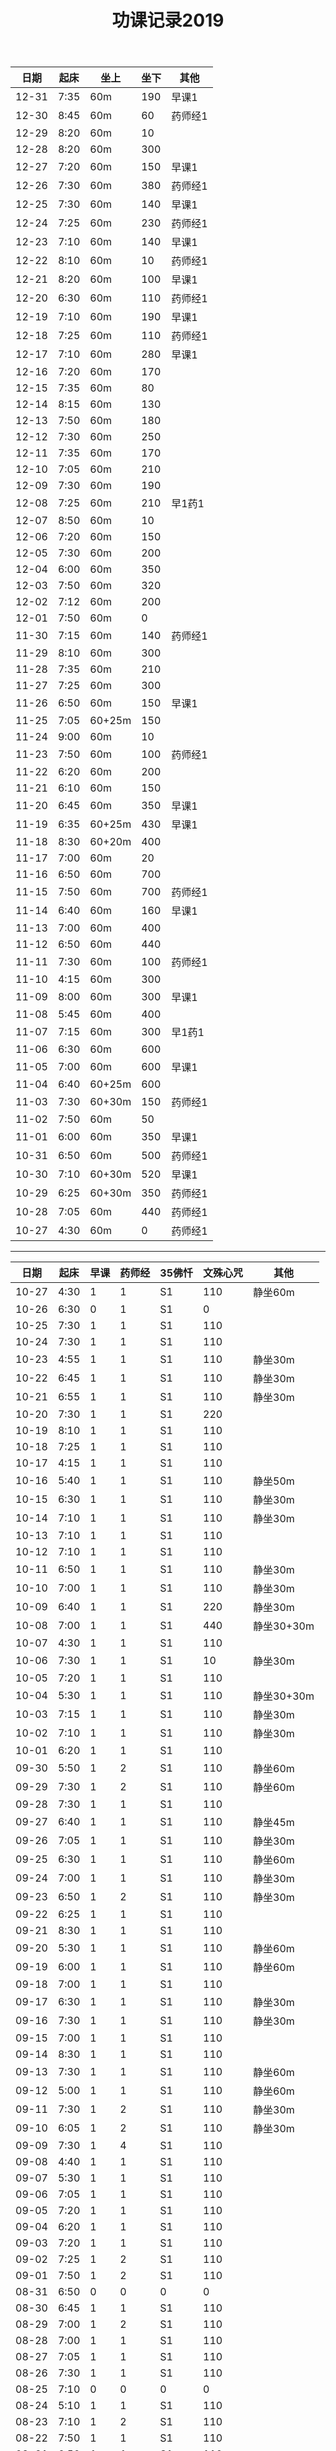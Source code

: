 #+TITLE: 功课记录2019
#+STARTUP: hidestars
#+HTML_HEAD: <link rel="stylesheet" type="text/css" href="../worg.css" />
#+OPTIONS: H:7 num:nil toc:t \n:nil ::t |:t ^:nil -:nil f:t *:t <:t
#+LANGUAGE: cn-zh

|  日期 | 起床 | 坐上   | 坐下 | 其他    |
|-------+------+--------+------+---------|
| 12-31 | 7:35 | 60m    |  190 | 早课1   |
| 12-30 | 8:45 | 60m    |   60 | 药师经1 |
| 12-29 | 8:20 | 60m    |   10 |         |
| 12-28 | 8:20 | 60m    |  300 |         |
| 12-27 | 7:20 | 60m    |  150 | 早课1   |
| 12-26 | 7:30 | 60m    |  380 | 药师经1 |
| 12-25 | 7:30 | 60m    |  140 | 早课1   |
| 12-24 | 7:25 | 60m    |  230 | 药师经1 |
| 12-23 | 7:10 | 60m    |  140 | 早课1   |
| 12-22 | 8:10 | 60m    |   10 | 药师经1 |
| 12-21 | 8:20 | 60m    |  100 | 早课1   |
| 12-20 | 6:30 | 60m    |  110 | 药师经1 |
| 12-19 | 7:10 | 60m    |  190 | 早课1   |
| 12-18 | 7:25 | 60m    |  110 | 药师经1 |
| 12-17 | 7:10 | 60m    |  280 | 早课1   |
| 12-16 | 7:20 | 60m    |  170 |         |
| 12-15 | 7:35 | 60m    |   80 |         |
| 12-14 | 8:15 | 60m    |  130 |         |
| 12-13 | 7:50 | 60m    |  180 |         |
| 12-12 | 7:30 | 60m    |  250 |         |
| 12-11 | 7:35 | 60m    |  170 |         |
| 12-10 | 7:05 | 60m    |  210 |         |
| 12-09 | 7:30 | 60m    |  190 |         |
| 12-08 | 7:25 | 60m    |  210 | 早1药1  |
| 12-07 | 8:50 | 60m    |   10 |         |
| 12-06 | 7:20 | 60m    |  150 |         |
| 12-05 | 7:30 | 60m    |  200 |         |
| 12-04 | 6:00 | 60m    |  350 |         |
| 12-03 | 7:50 | 60m    |  320 |         |
| 12-02 | 7:12 | 60m    |  200 |         |
| 12-01 | 7:50 | 60m    |    0 |         |
| 11-30 | 7:15 | 60m    |  140 | 药师经1 |
| 11-29 | 8:10 | 60m    |  300 |         |
| 11-28 | 7:35 | 60m    |  210 |         |
| 11-27 | 7:25 | 60m    |  300 |         |
| 11-26 | 6:50 | 60m    |  150 | 早课1   |
| 11-25 | 7:05 | 60+25m |  150 |         |
| 11-24 | 9:00 | 60m    |   10 |         |
| 11-23 | 7:50 | 60m    |  100 | 药师经1 |
| 11-22 | 6:20 | 60m    |  200 |         |
| 11-21 | 6:10 | 60m    |  150 |         |
| 11-20 | 6:45 | 60m    |  350 | 早课1   |
| 11-19 | 6:35 | 60+25m |  430 | 早课1   |
| 11-18 | 8:30 | 60+20m |  400 |         |
| 11-17 | 7:00 | 60m    |   20 |         |
| 11-16 | 6:50 | 60m    |  700 |         |
| 11-15 | 7:50 | 60m    |  700 | 药师经1 |
| 11-14 | 6:40 | 60m    |  160 | 早课1   |
| 11-13 | 7:00 | 60m    |  400 |         |
| 11-12 | 6:50 | 60m    |  440 |         |
| 11-11 | 7:30 | 60m    |  100 | 药师经1 |
| 11-10 | 4:15 | 60m    |  300 |         |
| 11-09 | 8:00 | 60m    |  300 | 早课1   |
| 11-08 | 5:45 | 60m    |  400 |         |
| 11-07 | 7:15 | 60m    |  300 | 早1药1  |
| 11-06 | 6:30 | 60m    |  600 |         |
| 11-05 | 7:00 | 60m    |  600 | 早课1   |
| 11-04 | 6:40 | 60+25m |  600 |         |
| 11-03 | 7:30 | 60+30m |  150 | 药师经1 |
| 11-02 | 7:50 | 60m    |   50 |         |
| 11-01 | 6:00 | 60m    |  350 | 早课1   |
| 10-31 | 6:50 | 60m    |  500 | 药师经1 |
| 10-30 | 7:10 | 60+30m |  520 | 早课1   |
| 10-29 | 6:25 | 60+30m |  350 | 药师经1 |
| 10-28 | 7:05 | 60m    |  440 | 药师经1 |
| 10-27 | 4:30 | 60m    |    0 | 药师经1 |

------

|  日期 | 起床 | 早课 | 药师经 | 35佛忏 | 文殊心咒 | 其他       |
|-------+------+------+--------+--------+----------+------------|
| 10-27 | 4:30 |    1 |      1 | S1     |      110 | 静坐60m    |
| 10-26 | 6:30 |    0 |      1 | S1     |        0 |            |
| 10-25 | 7:30 |    1 |      1 | S1     |      110 |            |
| 10-24 | 7:30 |    1 |      1 | S1     |      110 |            |
| 10-23 | 4:55 |    1 |      1 | S1     |      110 | 静坐30m    |
| 10-22 | 6:45 |    1 |      1 | S1     |      110 | 静坐30m    |
| 10-21 | 6:55 |    1 |      1 | S1     |      110 | 静坐30m    |
| 10-20 | 7:30 |    1 |      1 | S1     |      220 |            |
| 10-19 | 8:10 |    1 |      1 | S1     |      110 |            |
| 10-18 | 7:25 |    1 |      1 | S1     |      110 |            |
| 10-17 | 4:15 |    1 |      1 | S1     |      110 |            |
| 10-16 | 5:40 |    1 |      1 | S1     |      110 | 静坐50m    |
| 10-15 | 6:30 |    1 |      1 | S1     |      110 | 静坐30m    |
| 10-14 | 7:10 |    1 |      1 | S1     |      110 | 静坐30m    |
| 10-13 | 7:10 |    1 |      1 | S1     |      110 |            |
| 10-12 | 7:10 |    1 |      1 | S1     |      110 |            |
| 10-11 | 6:50 |    1 |      1 | S1     |      110 | 静坐30m    |
| 10-10 | 7:00 |    1 |      1 | S1     |      110 | 静坐30m    |
| 10-09 | 6:40 |    1 |      1 | S1     |      220 | 静坐30m    |
| 10-08 | 7:00 |    1 |      1 | S1     |      440 | 静坐30+30m |
| 10-07 | 4:30 |    1 |      1 | S1     |      110 |            |
| 10-06 | 7:30 |    1 |      1 | S1     |       10 | 静坐30m    |
| 10-05 | 7:20 |    1 |      1 | S1     |      110 |            |
| 10-04 | 5:30 |    1 |      1 | S1     |      110 | 静坐30+30m |
| 10-03 | 7:15 |    1 |      1 | S1     |      110 | 静坐30m    |
| 10-02 | 7:10 |    1 |      1 | S1     |      110 | 静坐30m    |
| 10-01 | 6:20 |    1 |      1 | S1     |      110 |            |
| 09-30 | 5:50 |    1 |      2 | S1     |      110 | 静坐60m    |
| 09-29 | 7:30 |    1 |      2 | S1     |      110 | 静坐60m    |
| 09-28 | 7:30 |    1 |      1 | S1     |      110 |            |
| 09-27 | 6:40 |    1 |      1 | S1     |      110 | 静坐45m    |
| 09-26 | 7:05 |    1 |      1 | S1     |      110 | 静坐30m    |
| 09-25 | 6:30 |    1 |      1 | S1     |      110 | 静坐60m    |
| 09-24 | 7:00 |    1 |      1 | S1     |      110 | 静坐30m    |
| 09-23 | 6:50 |    1 |      2 | S1     |      110 | 静坐30m    |
| 09-22 | 6:25 |    1 |      1 | S1     |      110 |            |
| 09-21 | 8:30 |    1 |      1 | S1     |      110 |            |
| 09-20 | 5:30 |    1 |      1 | S1     |      110 | 静坐60m    |
| 09-19 | 6:00 |    1 |      1 | S1     |      110 | 静坐60m    |
| 09-18 | 7:00 |    1 |      1 | S1     |      110 |            |
| 09-17 | 6:30 |    1 |      1 | S1     |      110 | 静坐30m    |
| 09-16 | 7:30 |    1 |      1 | S1     |      110 | 静坐30m    |
| 09-15 | 7:00 |    1 |      1 | S1     |      110 |            |
| 09-14 | 8:30 |    1 |      1 | S1     |      110 |            |
| 09-13 | 7:30 |    1 |      1 | S1     |      110 | 静坐60m    |
| 09-12 | 5:00 |    1 |      1 | S1     |      110 | 静坐60m    |
| 09-11 | 7:30 |    1 |      2 | S1     |      110 | 静坐30m    |
| 09-10 | 6:05 |    1 |      2 | S1     |      110 | 静坐30m    |
| 09-09 | 7:30 |    1 |      4 | S1     |      110 |            |
| 09-08 | 4:40 |    1 |      1 | S1     |      110 |            |
| 09-07 | 5:30 |    1 |      1 | S1     |      110 |            |
| 09-06 | 7:05 |    1 |      1 | S1     |      110 |            |
| 09-05 | 7:20 |    1 |      1 | S1     |      110 |            |
| 09-04 | 6:20 |    1 |      1 | S1     |      110 |            |
| 09-03 | 7:20 |    1 |      1 | S1     |      110 |            |
| 09-02 | 7:25 |    1 |      2 | S1     |      110 |            |
| 09-01 | 7:50 |    1 |      2 | S1     |      110 |            |
| 08-31 | 6:50 |    0 |      0 | 0      |        0 |            |
| 08-30 | 6:45 |    1 |      1 | S1     |      110 |            |
| 08-29 | 7:00 |    1 |      2 | S1     |      110 |            |
| 08-28 | 7:00 |    1 |      1 | S1     |      110 |            |
| 08-27 | 7:05 |    1 |      1 | S1     |      110 |            |
| 08-26 | 7:30 |    1 |      1 | S1     |      110 |            |
| 08-25 | 7:10 |    0 |      0 | 0      |        0 |            |
| 08-24 | 5:10 |    1 |      1 | S1     |      110 |            |
| 08-23 | 7:10 |    1 |      2 | S1     |      110 |            |
| 08-22 | 7:50 |    1 |      1 | S1     |      110 |            |
| 08-21 | 6:50 |    1 |      1 | S1     |      110 |            |
| 08-20 | 7:20 |    1 |      1 | S1     |      110 |            |
| 08-19 | 6:30 |    1 |      1 | S1     |      110 |            |
| 08-18 | 8:20 |    1 |      0 | 0      |      110 |            |
| 08-17 | 7:00 |    1 |      1 | S1     |      110 |            |
| 08-16 | 7:00 |    1 |      1 | S1     |      110 |            |
| 08-15 | 7:00 |    1 |      1 | S1     |      110 |            |
| 08-14 | 7:40 |    1 |      1 | S1     |      110 |            |
| 08-13 | 7:20 |    1 |      1 | S1     |      110 |            |
| 08-12 | 7:20 |    1 |      1 | S1     |      110 |            |
| 08-11 | 8:20 |    1 |      2 | S1     |      110 |            |
| 08-10 | 7:00 |    1 |      1 | S1     |      110 |            |
| 08-09 | 7:00 |    1 |      1 | S1     |      110 |            |
| 08-08 | 7:20 |    1 |      1 | S1     |      110 |            |
| 08-07 | 7:15 |    1 |      1 | S1     |      110 |            |
| 08-06 | 5:55 |    1 |      2 | S1     |      110 |            |
| 08-05 | 7:50 |    1 |      1 | S1     |      110 |            |
| 08-04 | 6:30 |    1 |      2 | S1     |      110 |            |
| 08-03 | 7:10 |    1 |      0 | 0      |      110 |            |
| 08-02 | 7:50 |    1 |      1 | S1     |      110 |            |
| 08-01 | 7:30 |    1 |      1 | S1     |      110 |            |
| 07-31 | 7:20 |    1 |      1 | S1     |      110 |            |
| 07-30 | 7:50 |    1 |      0 | S1     |      110 |            |
| 07-29 | 7:50 |    1 |      1 | S1     |      110 |            |
| 07-28 | 8:50 |    0 |      0 | 0      |        0 |            |
| 07-27 | 7:20 |    1 |      1 | S1     |      110 |            |
| 07-26 | 8:40 |    1 |      1 | S1     |      110 |            |
| 07-25 | 7:20 |    1 |      1 | S1     |      110 |            |
| 07-24 | 7:30 |    1 |      1 | S1     |      110 |            |
| 07-23 | 6:20 |    1 |      1 | S1     |      220 |            |
| 07-22 | 8:20 |    1 |      1 | S1     |      110 |            |
| 07-21 | 7:20 |    1 |      2 | S3     |      110 |            |
| 07-20 | 8:00 |    1 |      0 | 0      |      110 |            |
| 07-19 | 8:00 |    1 |      0 | 0      |      110 |            |
| 07-18 | 4:40 |    1 |      1 | S1     |      110 |            |
| 07-17 | 7:20 |    1 |      1 | S1     |      110 |            |
| 07-16 | 7:30 |    1 |      1 | S1     |      110 |            |
| 07-15 | 7:30 |    1 |      1 | S1     |      110 |            |
| 07-14 | 8:00 |    1 |      1 | S1     |      110 |            |
| 07-13 | 7:20 |    1 |      1 | S1     |      220 |            |
| 07-12 | 6:20 |    1 |      1 | S1     |      110 |            |
| 07-11 | 7:20 |    1 |      1 | S1     |      110 |            |
| 07-10 | 7:50 |    1 |      1 | S1     |      110 |            |
| 07-09 | 7:40 |    1 |      1 | S1     |      110 |            |
| 07-08 | 7:00 |    1 |      1 | S1     |      110 |            |
| 07-07 | 9:00 |    1 |      1 | S1     |      110 |            |
| 07-06 | 7:50 |    1 |      1 | S1     |      110 |            |
| 07-05 | 7:50 |    1 |      1 | S1     |      110 |            |
| 07-04 | 7:30 |    1 |      1 | S1     |      110 |            |
| 07-03 | 7:30 |    1 |      1 | S1     |      110 |            |
| 07-02 | 8:30 |    1 |      1 | S1     |      110 |            |
| 07-01 | 7:30 |    1 |      1 | S1     |      110 |            |
| 06-30 | 8:45 |    1 |      1 | S1     |      110 |            |
| 06-29 | 7:50 |    1 |      1 | S1     |      110 |            |
| 06-28 | 6:50 |    1 |      1 | S1     |      110 |            |
| 06-27 | 5:40 |    1 |      2 | S1     |      110 |            |
| 06-26 | 7:40 |    1 |      2 | S1     |      110 |            |
| 06-25 | 6:50 |    1 |      1 | S1     |      110 |            |
| 06-24 | 5:20 |    1 |      1 | S1     |      110 |            |
| 06-23 | 4:10 |    1 |      1 | S1     |        0 |            |
| 06-22 | 7:00 |    1 |      0 | 0      |      110 |            |
| 06-21 | 7:25 |    1 |      1 | S1     |      110 |            |
| 06-20 | 7:30 |    1 |      1 | S1     |      110 |            |
| 06-19 | 7:35 |    1 |      1 | S1     |      110 |            |
| 06-18 | 7:45 |    1 |      1 | S1     |      110 |            |
| 06-17 | 7:45 |    1 |      2 | S2     |      110 |            |
| 06-16 | 8:30 |    1 |      0 | 0      |      110 |            |
| 06-15 | 9:30 |    1 |      1 | S1     |      110 |            |
| 06-14 | 7:45 |    1 |      1 | S1     |      110 |            |
| 06-13 | 7:45 |    1 |      1 | S1     |      110 |            |
| 06-12 | 8:00 |    1 |      1 | S1     |      110 |            |
| 06-11 | 5:50 |    1 |      1 | S3     |      110 |            |
| 06-10 | 7:25 |    1 |      1 | S1     |      110 |            |
| 06-09 | 8:50 |    1 |      1 | S1     |      110 |            |
| 06-08 | 8:40 |    1 |      2 | S1     |      110 |            |
| 06-07 | 9:00 |    1 |      0 | 0      |      110 |            |
| 06-06 | 7:00 |    1 |      1 | S1     |      110 |            |
| 06-05 | 8:20 |    1 |      1 | S1     |      110 |            |
| 06-04 | 6:00 |    1 |      1 | 0      |      110 |            |
| 06-03 | 7:00 |    1 |      1 | S1     |      110 |            |
| 06-02 | 6:00 |    1 |      0 | 0      |      110 |            |
| 06-01 | 6:20 |    1 |      0 | 0      |      110 |            |
| 05-31 | 6:40 |    1 |      0 | 0      |      110 |            |
| 05-30 | 6:40 |    1 |      4 | S1     |      110 |            |
| 05-29 | 6:30 |    1 |      1 | S1     |      110 |            |
| 05-28 | 6:40 |    1 |      1 | S1     |      110 |            |
| 05-27 | 7:30 |    1 |      1 | S1     |      110 |            |
| 05-26 | 8:00 |    1 |      1 | S1     |      110 |            |
| 05-25 | 8:30 |    1 |      1 | 0      |      110 |            |
| 05-24 | 7:40 |    1 |      1 | S1     |      110 |            |
| 05-23 | 7:20 |    1 |      1 | S1     |      110 |            |
| 05-22 | 7:40 |    1 |      1 | S1     |      110 |            |
| 05-21 | 7:30 |    1 |      1 | S1     |      110 |            |
| 05-20 | 7:20 |    1 |      1 | S1     |      110 |            |
| 05-19 | 7:30 |    1 |      1 | S1     |      110 |            |
| 05-18 | 5:35 |    1 |      1 | S1     |      110 |            |
| 05-17 | 7:05 |    1 |      1 | S1     |      110 |            |
| 05-16 | 7:10 |    1 |      1 | S1     |      110 |            |
| 05-15 | 7:30 |    1 |      2 | S1     |      110 |            |
| 05-14 | 7:10 |    1 |      1 | S1     |      110 |            |
| 05-13 | 7:00 |    1 |      1 | S1     |      110 |            |
| 05-12 | 7:20 |    1 |      1 | S3     |      110 |            |
| 05-11 | 7:20 |    1 |      1 | S1     |      110 |            |
| 05-10 | 7:40 |    1 |      1 | S1     |      110 |            |
| 05-09 | 7:00 |    1 |      1 | S1     |      110 |            |
| 05-08 | 7:00 |    1 |      2 | S1     |      110 |            |
| 05-07 | 7:20 |    1 |      1 | S1     |      110 |            |
| 05-06 | 7:00 |    1 |      2 | S1     |      110 |            |
| 05-05 | 7:40 |    1 |      1 | S1     |      110 |            |
| 05-04 | 7:20 |    1 |      1 | S1     |      220 |            |
| 05-03 | 7:00 |    1 |      1 | S1     |      220 |            |
| 05-02 | 7:00 |    1 |      1 | S1     |      220 |            |
| 05-01 | 6:00 |    1 |      2 | S1     |        0 |            |
| 04-30 | 7:40 |    1 |      1 | S1     |      220 |            |
| 04-29 | 7:00 |    1 |      1 | S1     |      220 |            |
| 04-28 | 7:45 |    1 |      2 | S1     |      110 |            |
| 04-27 | 8:20 |    1 |      1 | S1     |      220 |            |
| 04-26 | 3:40 |    1 |      1 | S1     |      110 |            |
| 04-25 | 7:40 |    1 |      1 | S1     |      220 |            |
| 04-24 | 7:20 |    1 |      2 | S1     |      220 |            |
| 04-23 | 7:12 |    1 |      2 | S1     |      220 |            |
| 04-22 | 7:30 |    1 |      1 | S1     |      220 |            |
| 04-21 | 7:30 |    1 |      1 | S1     |      110 |            |
| 04-20 | 7:30 |    1 |      2 | S1     |      110 |            |
| 04-19 | 7:00 |    1 |      2 | S1     |      220 |            |
| 04-18 | 6:50 |    1 |      1 | S1     |      220 |            |
| 04-17 | 6:40 |    1 |      2 | S1     |      220 |            |
| 04-16 | 7:05 |    1 |      2 | S1     |      220 |            |
| 04-15 | 7:00 |    1 |      1 | S1     |      220 |            |
| 04-14 | 7:30 |    1 |      1 | S1     |      110 |            |
| 04-13 | 7:30 |    1 |      1 | S1     |      110 |            |
| 04-12 | 7:20 |    1 |      1 | S1     |      220 |            |
| 04-11 | 6:50 |    1 |      2 | S1     |      220 |            |
| 04-10 | 6:50 |    1 |      2 | S1     |      220 |            |
| 04-09 | 7:20 |    1 |      2 | S1     |      220 |            |
| 04-08 | 6:55 |    1 |      1 | S1     |      220 |            |
| 04-07 | 7:35 |    1 |      1 | S1     |      220 |            |
| 04-06 | 7:20 |    1 |      1 | S1     |      220 |            |
| 04-05 | 7:10 |    1 |      1 | S1     |      220 |            |
| 04-04 | 6:10 |    1 |      1 | S1     |      220 |            |
| 04-03 | 7:25 |    1 |      1 | S1     |      220 |            |
| 04-02 | 7:25 |    1 |      1 | S1     |      110 |            |
| 04-01 | 7:25 |    1 |      1 | S1     |      110 |            |
| 03-31 | 7:20 |    1 |      1 | S1     |      110 |            |
| 03-30 | 7:20 |    1 |      0 | 0      |      110 |            |
| 03-29 | 7:00 |    1 |      1 | S1     |      110 |            |
| 03-28 | 6:50 |    1 |      1 | S1     |      110 |            |
| 03-27 | 7:07 |    1 |      1 | S1     |      110 |            |
| 03-26 | 7:20 |    1 |      1 | S1     |      110 |            |
| 03-25 | 7:15 |    1 |      2 | S2     |      110 |            |
| 03-24 | 7:20 |    1 |      0 | S1     |      110 |            |
| 03-23 | 3:55 |    1 |      1 | S1     |      110 |            |
| 03-22 | 7:05 |    1 |      1 | S1     |      110 |            |
| 03-21 | 6:55 |    1 |      1 | S1     |      110 |            |
| 03-20 | 6:50 |    1 |      1 | S1     |      110 |            |
| 03-19 | 7:20 |    1 |      1 | S1     |      110 |            |
| 03-18 | 7:20 |    1 |      1 | S1     |      110 |            |
| 03-17 | 7:20 |    0 |      1 | S1     |      110 |            |
| 03-16 | 7:10 |    1 |      1 | S1     |      110 |            |
| 03-15 | 7:10 |    1 |      1 | S1     |      110 |            |
| 03-14 | 7:10 |    1 |      1 | S1     |      110 |            |
| 03-13 | 7:05 |    1 |      1 | S1     |      110 |            |
| 03-12 | 6:50 |    1 |      1 | S1     |      110 |            |
| 03-11 | 7:00 |    1 |      1 | S1     |      110 |            |
| 03-10 | 7:10 |    1 |      0 | 0      |      110 |            |
| 03-09 | 6:45 |    1 |      1 | S1     |      110 |            |
| 03-08 | 7:10 |    1 |      1 | S1     |      110 |            |
| 03-07 | 7:15 |    1 |      1 | S1     |      110 |            |
| 03-06 | 6:45 |    1 |      1 | S1     |      110 |            |
| 03-05 | 7:20 |    1 |      1 | S1     |      110 |            |
| 03-04 | 7:10 |    1 |      1 | S1     |      110 |            |
| 03-03 | 6:00 |    1 |      1 | S1     |      110 |            |
| 03-02 | 8:35 |    1 |      1 | S1     |      110 |            |
| 03-01 | 7:35 |    1 |      1 | S1     |      110 |            |
| 02-28 | 7:35 |    1 |      1 | S1     |      110 |            |
| 02-27 | 7:15 |    2 |      1 | S1     |      110 |            |
| 02-26 | 7:55 |    1 |      1 | S2     |      110 |            |
| 02-25 | 7:50 |    1 |      1 | S1     |      110 |            |
| 02-24 | 7:50 |    1 |      1 | S2     |        0 |            |
| 02-23 | 8:30 |    1 |      1 | S1     |        0 |            |
| 02-22 | 8:00 |    1 |      1 | S1     |      110 |            |
| 02-21 | 8:00 |    1 |      1 | S1     |      110 |            |
| 02-20 | 7:40 |    1 |      1 | S1     |      110 |            |
| 02-19 | 8:10 |    1 |      1 | S1     |        0 |            |
| 02-18 | 7:10 |    1 |      1 | S1     |      110 |            |
| 02-17 | 8:30 |    1 |      1 | S1     |      220 |            |
| 02-16 | 7:50 |    1 |      0 | 0      |      210 |            |
| 02-15 | 8:10 |    1 |      1 | S1     |      150 |            |
| 02-14 | 4:20 |    1 |      2 | S3     |      650 |            |
| 02-13 | 7:45 |    1 |      0 | 0      |      460 |            |
| 02-12 | 9:30 |    1 |      1 | S3     |      220 |            |
| 02-11 | 9:00 |    0 |      0 | 0      |        0 |            |
| 02-10 | 9:00 |    1 |      0 | 0      |        0 |            |
| 02-09 | 9:00 |    0 |      0 | 0      |        0 |            |
| 02-08 | 9:00 |    1 |      2 | 0      |        0 |            |
| 02-07 | 8:00 |    1 |      0 | 0      |        0 |            |
| 02-06 | 8:00 |    1 |      0 | 0      |        0 |            |
| 02-05 | 8:00 |    0 |      0 | 0      |      110 |            |
| 02-04 | 8:05 |    1 |      1 | 0      |      110 |            |
| 02-03 | 9:15 |    0 |      0 | 0      |      550 |            |
| 02-02 | 7:50 |    1 |      1 | S1     |      110 |            |
| 02-01 | 7:50 |    1 |      1 | S1     |      360 |            |
| 01-31 | 7:00 |    1 |      1 | S1     |      110 |            |
| 01-30 | 7:25 |    1 |      1 | S1     |      210 |            |
| 01-29 | 7:25 |    1 |      1 | S1     |      350 |            |
| 01-28 | 7:45 |    1 |      1 | S1     |      620 |            |
| 01-27 | 7:10 |    1 |      1 | S1     |      110 |            |
| 01-26 | 8:10 |    1 |      1 | S1     |      110 |            |
| 01-25 | 7:10 |    1 |      1 | S1     |      350 |            |
| 01-24 | 8:00 |    1 |      1 | S2     |     1000 |            |
| 01-23 | 7:20 |    1 |      1 | S1     |      210 |            |
| 01-22 | 7:30 |    1 |      1 | S1     |      270 |            |
| 01-21 | 7:25 |    1 |      1 | S1     |      500 |            |
| 01-20 | 8:00 |    1 |      0 | 0      |      110 |            |
| 01-19 | 6:00 |    1 |      1 | S1     |      110 |            |
| 01-18 | 7:00 |    1 |      1 | S1     |      660 |            |
| 01-17 | 8:00 |    1 |      1 | S1     |     1080 |            |
| 01-16 | 7:25 |    1 |      1 | S1     |      810 |            |
| 01-15 | 7:45 |    1 |      1 | S1     |      550 |            |
| 01-14 | 7:55 |    1 |      2 | S2     |      550 |            |
| 01-13 | 8:00 |    1 |      1 | S1     |      220 |            |
| 01-12 | 5:30 |    0 |      2 | S1     |      110 |            |
| 01-11 | 7:25 |    1 |      1 | S1     |      440 |            |
| 01-10 | 7:45 |    1 |      2 | S2     |      440 |            |
| 01-09 | 7:30 |    1 |      2 | S2     |     1100 |            |
| 01-08 | 7:20 |    1 |      2 | S2     |     1430 |            |
| 01-07 | 7:55 |    1 |      1 | S1     |      770 |            |
| 01-06 | 8:15 |    1 |      1 | S1     |      220 |            |
| 01-05 | 8:10 |    1 |      1 | S1     |      550 |            |
| 01-04 | 7:40 |    1 |      2 | S2     |      250 |            |
| 01-03 | 7:30 |    1 |      2 | S2     |      650 |            |
| 01-02 | 7:55 |    1 |      1 | S1     |      810 |            |
| 01-01 | 8:15 |    1 |      1 | S1     |      110 |            |

